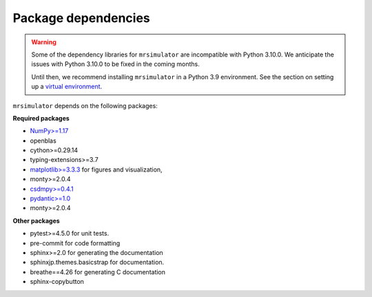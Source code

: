 ..  _requirements:

Package dependencies
====================

.. warning::
  Some of the dependency libraries for ``mrsimulator`` are incompatible with Python 3.10.0.
  We anticipate the issues with Python 3.10.0 to be fixed in the coming months.

  Until then, we recommend installing ``mrsimulator`` in a Python 3.9 environment. See the
  section on setting up a `virtual environment <_virtual_environment_troubleshooting>`__.

``mrsimulator`` depends on the following packages:

**Required packages**

- `NumPy>=1.17 <http://www.numpy.org>`_
- openblas
- cython>=0.29.14
- typing-extensions>=3.7
- `matplotlib>=3.3.3 <https://matplotlib.org>`_ for figures and visualization,
- monty>=2.0.4
- `csdmpy>=0.4.1 <https://csdmpy.readthedocs.io/en/stable/>`_
- `pydantic>=1.0 <https://pydantic-docs.helpmanual.io>`_
- monty>=2.0.4

**Other packages**

- pytest>=4.5.0 for unit tests.
- pre-commit for code formatting
- sphinx>=2.0 for generating the documentation
- sphinxjp.themes.basicstrap for documentation.
- breathe==4.26 for generating C documentation
- sphinx-copybutton
